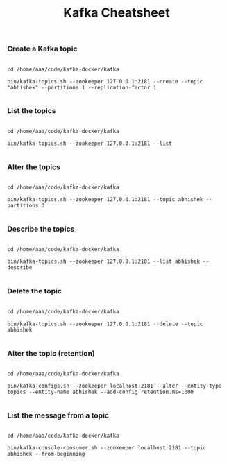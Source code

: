 #+TITLE: Kafka Cheatsheet

*** Create a Kafka topic

#+BEGIN_SRC

  cd /home/aaa/code/kafka-docker/kafka

  bin/kafka-topics.sh --zookeeper 127.0.0.1:2181 --create --topic "abhishek" --partitions 1 --replication-factor 1

#+END_SRC

*** List the topics

#+BEGIN_SRC

  cd /home/aaa/code/kafka-docker/kafka

  bin/kafka-topics.sh --zookeeper 127.0.0.1:2181 --list

#+END_SRC

*** Alter the topics

#+BEGIN_SRC

  cd /home/aaa/code/kafka-docker/kafka

  bin/kafka-topics.sh --zookeeper 127.0.0.1:2181 --topic abhishek --partitions 3

#+END_SRC

*** Describe the topics

#+BEGIN_SRC

  cd /home/aaa/code/kafka-docker/kafka

  bin/kafka-topics.sh --zookeeper 127.0.0.1:2181 --list abhishek --describe

#+END_SRC

*** Delete the topic

#+BEGIN_SRC

  cd /home/aaa/code/kafka-docker/kafka

  bin/kafka-topics.sh --zookeeper 127.0.0.1:2181 --delete --topic abhishek

#+END_SRC

*** Alter the topic (retention)

#+BEGIN_SRC

  cd /home/aaa/code/kafka-docker/kafka

  bin/kafka-configs.sh --zookeeper localhost:2181 --alter --entity-type topics --entity-name abhishek --add-config retention.ms=1000

#+END_SRC

*** List the message from a topic

#+BEGIN_SRC

  cd /home/aaa/code/kafka-docker/kafka

  bin/kafka-console-consumer.sh --zookeeper localhost:2181 --topic abhishek --from-beginning

#+END_SRC
